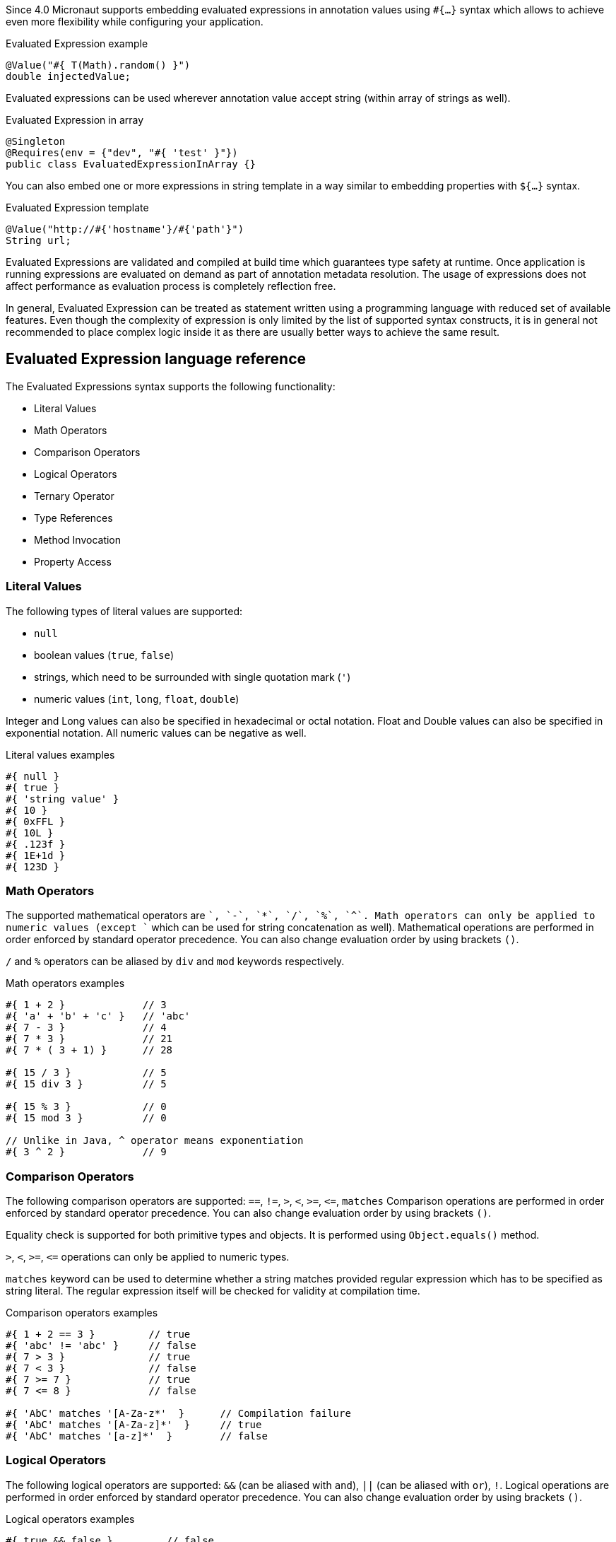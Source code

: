 Since 4.0 Micronaut supports embedding evaluated expressions in annotation values using `#{...}` syntax which
allows to achieve even more flexibility while configuring your application.

.Evaluated Expression example
[source,groovy]
----
@Value("#{ T(Math).random() }")
double injectedValue;
----

Evaluated expressions can be used wherever annotation value accept string (within array of strings as well).

.Evaluated Expression in array
[source,java]
----
@Singleton
@Requires(env = {"dev", "#{ 'test' }"})
public class EvaluatedExpressionInArray {}
----

You can also embed one or more expressions in string template in a way similar to embedding properties with `${...}` syntax.

.Evaluated Expression template
[source,groovy]
----
@Value("http://#{'hostname'}/#{'path'}")
String url;
----

Evaluated Expressions are validated and compiled at build time which guarantees type safety at runtime. Once application
is running expressions are evaluated on demand as part of annotation metadata resolution. The usage of expressions does
not affect performance as evaluation process is completely reflection free.

In general, Evaluated Expression can be treated as statement written using a programming language with reduced
set of available features. Even though the complexity of expression is only limited by the list of supported syntax
constructs, it is in general not recommended to place complex logic inside it as there are usually better ways to
achieve the same result.

== Evaluated Expression language reference

The Evaluated Expressions syntax supports the following functionality:

* Literal Values
* Math Operators
* Comparison Operators
* Logical Operators
* Ternary Operator
* Type References
* Method Invocation
* Property Access

=== Literal Values

The following types of literal values are supported:

* `null`
* boolean values (`true`, `false`)
* strings, which need to be surrounded with single quotation mark (`'`)
* numeric values (`int`, `long`, `float`, `double`)

Integer and Long values can also be specified in hexadecimal or octal notation. Float and Double values can also be
specified in exponential notation. All numeric values can be negative as well.

.Literal values examples
[source]
----
#{ null }
#{ true }
#{ 'string value' }
#{ 10 }
#{ 0xFFL }
#{ 10L }
#{ .123f }
#{ 1E+1d }
#{ 123D }
----

=== Math Operators

The supported mathematical operators are `+`, `-`, `*`, `/`, `%`, `^`. Math operators can only be applied to numeric
values (except `+` which can be used for string concatenation as well). Mathematical operations are performed in order
enforced by standard operator precedence. You can also change evaluation order by using brackets `()`.

`/` and `%` operators can be aliased by `div` and `mod` keywords respectively.

.Math operators examples
[source]
----
#{ 1 + 2 }             // 3
#{ 'a' + 'b' + 'c' }   // 'abc'
#{ 7 - 3 }             // 4
#{ 7 * 3 }             // 21
#{ 7 * ( 3 + 1) }      // 28

#{ 15 / 3 }            // 5
#{ 15 div 3 }          // 5

#{ 15 % 3 }            // 0
#{ 15 mod 3 }          // 0

// Unlike in Java, ^ operator means exponentiation
#{ 3 ^ 2 }             // 9
----

=== Comparison Operators

The following comparison operators are supported: `==`, `!=`, `>`, `<`, `>=`, `\<=`, `matches`
Comparison operations are performed in order enforced by standard operator precedence.
You can also change evaluation order by using brackets `()`.

Equality check is supported for both primitive types and objects. It is performed using `Object.equals()` method.

`>`, `<`, `>=`, `\<=` operations can only be applied to numeric types.

`matches` keyword can be used to determine whether a string matches provided regular expression which has to
be specified as string literal. The regular expression itself will be checked for validity at compilation time.

.Comparison operators examples
[source]
----
#{ 1 + 2 == 3 }         // true
#{ 'abc' != 'abc' }     // false
#{ 7 > 3 }              // true
#{ 7 < 3 }              // false
#{ 7 >= 7 }             // true
#{ 7 <= 8 }             // false

#{ 'AbC' matches '[A-Za-z*'  }      // Compilation failure
#{ 'AbC' matches '[A-Za-z]*'  }     // true
#{ 'AbC' matches '[a-z]*'  }        // false
----

=== Logical Operators

The following logical operators are supported: `&&` (can be aliased with `and`), `||` (can be aliased with `or`),
`!`. Logical operations are performed in order enforced by standard operator precedence.
You can also change evaluation order by using brackets `()`.

.Logical operators examples
[source]
----
#{ true && false }         // false
#{ true and true }         // true

#{ true || false }         // true
#{ false or false }        // false

#{ !false }                // true
#{ !!true }                // true
----

=== Ternary Operator

A standard ternary operator is supported to allow specifying if-then-else conditional logic in expression

[source]
----
condition ? thenBranch : elseBranch
----

where `condition` evaluation should provide boolean value, and the complexity of `then` and `else` branches is not
limited.

.Ternary operator examples
[source]
----
#{ 15 > 10 ? 'a' : 'b' }    // 'a'
#{ 15 >= 16 ? 'a' : 'b' }   // 'b'
----

=== Type References

Predefined syntax construct `T(...)` can be used to reference a class. The value inside brackets should be fully
qualified class name (including package). The only exception is `java.lang.*` classes which can be referenced
directly by only specifying simple class name. Primitive types can not be specified inside brackets.

Type References are evaluated in different ways depending on the context.

==== Simple type reference

Simple type reference is resolved as `Class<?>` object.

.Type reference example
[source]
----
#{ T(java.lang.String) }    // String.class
----

Same rule applies if type reference is specified as method argument.

==== Type check with `instanceof`

Type Reference can be used as right-hand side part of `instanceof` operator

.Type check example
[source]
----
#{ 'abc' instanceof T(String) }  // true
----

which is equivalent to the following Java code and will be evaluated as boolean value:

[source]
----
"abc" instanceof String
----

==== Static method invocation

Type Reference can be used to invoke static method of a class

.Static method invocation
[source]
----
#{ T(Math).random() }
----

=== Expression Evaluation Context

By default, the only methods you can invoke inside Evaluated Expressions are static methods using type references.

To invoke non-static methods, you need to place `@EvaluatedExpressionContext` annotation on a class owning the
method you want to invoke inside expression. In this case the annotated class is registered within evaluation context
which makes its methods and properties available for referencing in evaluated expressions. Any context reference
needs to be prefixed with `#` sign.

Consider the following example:

.User-defined evaluated expression context
[source, java]
----
import io.micronaut.context.annotation.EvaluatedExpressionContext;
import java.util.Random;

@EvaluatedExpressionContext
public class CustomEvaluationContext {

    public int generateRandom(int min, int max) {
        return new Random().nextInt(max - min) + min;
    }

}
----

Method `generateRandom(int, int)` can now be used within Evaluated Expression in the following way:

.Usage of user-defined evaluated expression context
[source, java]
----
import io.micronaut.context.annotation.Value;
import jakarta.inject.Singleton;

@Singleton
public class ContextConsumer {

    @Value("#{ #generateRandom(1, 10) }")
    public int randomField;

}
----

Note that annotating a class with `@EvaluatedExpressionContext` makes it a bean. By default, it will be treated as
singleton, but you can specify other scope for it. At runtime, the bean will be retrieved from application context
and respective method will be invoked.

if matching method is not found within evaluation context at compilation time, the compilation will fail. Same applies
in case of multiple suitable methods are found in evaluation context, keep that in mind if you annotate multiple classes
with `@EvaluatedExpressionContext`.

The methods will be considered ambiguous (leading to compilation failure) when their names are the same and list of
provided arguments matches multiple methods parameters.

If the class annotated with `@EvaluatedExpressionContext` resides within separate JAR which is added as a dependency
to your project, it has to be added to the `annotationProcessor` classpath to become available at annotation processing
stage. That's why it is generally preferable to place separate contexts in projects that include few external dependencies
to avoid polluting the annotation processor classpath.

=== Method Invocation

You can invoke both static methods using type references, methods from evaluation context and methods on objects,
which means method chaining is supported.

.Chaining methods in expression
[source, java]
----
import io.micronaut.context.annotation.EvaluatedExpressionContext;
import io.micronaut.context.annotation.Value;
import jakarta.inject.Singleton;

@EvaluatedExpressionContext
class CustomEvaluationContext {

    public String stringValue() {
        return "stringValue";
    }

}

@Singleton
class ContextConsumer {

    @Value("#{ #stringValue().length() }")
    public int stringLength;

}
----

Varargs methods invocation is supported as well. Note that if last parameter of a method is an array, you can still
invoke it providing list of arguments separated by comma without explicitly wrapping it into array. So in this case
it will be treated in same way as if last method argument was explicitly specified as varargs parameter.

.Invoking varargs methods in expressions
[source, java]
----
import io.micronaut.context.annotation.EvaluatedExpressionContext;
import io.micronaut.context.annotation.Value;
import jakarta.inject.Singleton;

@EvaluatedExpressionContext
class CustomEvaluationContext {

    public int countIntegers(int... values) {
        return values.length;
    }

    public int countStrings(String[] values) {
        return values.length;
    }

}

@Singleton
class ContextConsumer {

    @Value("#{ #countIntegers(1, 2, 3) }")
    public int totalIntegers;

    @Value("#{ #countStrings('a', 'b', 'c') }")
    public int totalStrings;

}
----

=== Property Access

JavaBean properties can be accessed simply be referencing their names from evaluation context prefixed with `#`. Bean
properties can also be chained with dot in the same way as methods.

.Accessing bean properties in expressions
[source, java]
----
import io.micronaut.context.annotation.EvaluatedExpressionContext;
import io.micronaut.context.annotation.Value;
import jakarta.inject.Singleton;

@EvaluatedExpressionContext
class CustomEvaluationContext {

    public String getName() {
        return "Bob";
    }

    public int getAge() {
        return 25;
    }

}

@Singleton
class ContextConsumer {

    @Value("#{ 'Name is ' + #name + ', age is ' + #age }")
    public String value;

}
----
